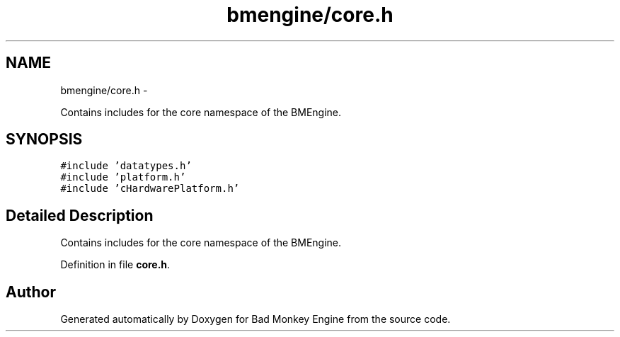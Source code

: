 .TH "bmengine/core.h" 3 "Fri Jan 25 2013" "Version 0.1" "Bad Monkey Engine" \" -*- nroff -*-
.ad l
.nh
.SH NAME
bmengine/core.h \- 
.PP
Contains includes for the core namespace of the BMEngine\&.  

.SH SYNOPSIS
.br
.PP
\fC#include 'datatypes\&.h'\fP
.br
\fC#include 'platform\&.h'\fP
.br
\fC#include 'cHardwarePlatform\&.h'\fP
.br

.SH "Detailed Description"
.PP 
Contains includes for the core namespace of the BMEngine\&. 


.PP
Definition in file \fBcore\&.h\fP\&.
.SH "Author"
.PP 
Generated automatically by Doxygen for Bad Monkey Engine from the source code\&.
